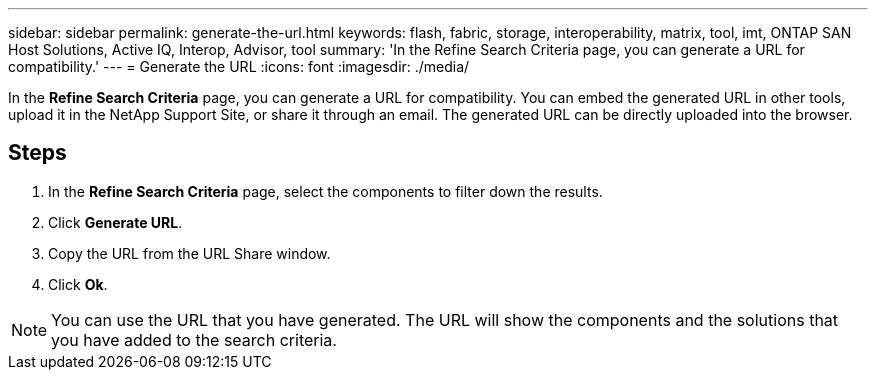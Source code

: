 ---
sidebar: sidebar
permalink: generate-the-url.html
keywords: flash, fabric, storage, interoperability, matrix, tool, imt, ONTAP SAN Host Solutions, Active IQ, Interop, Advisor, tool
summary:  'In the Refine Search Criteria page, you can generate a URL for compatibility.'
---
= Generate the URL
:icons: font
:imagesdir: ./media/

[.lead]
In the *Refine Search Criteria* page, you can generate a URL for compatibility. You can embed the generated URL in other tools, upload it in the NetApp Support Site, or share it through an email. The generated URL can be directly uploaded into the browser.

== Steps

. In the *Refine Search Criteria* page, select the components to filter down the results.
. Click *Generate URL*.
. Copy the URL from the URL Share window.
. Click *Ok*.

NOTE: You can use the URL that you have generated. The URL will show the components
and the solutions that you have added to the search criteria.
